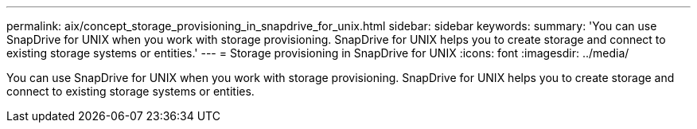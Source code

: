 ---
permalink: aix/concept_storage_provisioning_in_snapdrive_for_unix.html
sidebar: sidebar
keywords: 
summary: 'You can use SnapDrive for UNIX when you work with storage provisioning. SnapDrive for UNIX helps you to create storage and connect to existing storage systems or entities.'
---
= Storage provisioning in SnapDrive for UNIX
:icons: font
:imagesdir: ../media/

[.lead]
You can use SnapDrive for UNIX when you work with storage provisioning. SnapDrive for UNIX helps you to create storage and connect to existing storage systems or entities.

